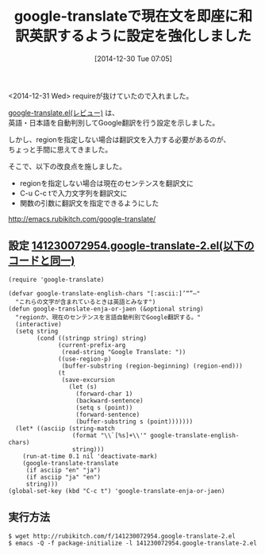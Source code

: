 #+BLOG: rubikitch
#+POSTID: 582
#+BLOG: rubikitch
#+DATE: [2014-12-30 Tue 07:05]
#+PERMALINK: google-translate-sentence
#+OPTIONS: toc:nil num:nil todo:nil pri:nil tags:nil ^:nil \n:t -:nil
#+ISPAGE: nil
#+DESCRIPTION:
# (progn (erase-buffer)(find-file-hook--org2blog/wp-mode))
#+BLOG: rubikitch
#+CATEGORY: 記事更新情報, 
#+DESCRIPTION: 
#+TAGS: 
#+TITLE: google-translateで現在文を即座に和訳英訳するように設定を強化しました
<2014-12-31 Wed> requireが抜けていたので入れました。

[[http://emacs.rubikitch.com/google-translate/][google-translate.el(レビュー)]] は、
英語・日本語を自動判別してGoogle翻訳を行う設定を示しました。

しかし、regionを指定しない場合は翻訳文を入力する必要があるのが、
ちょっと手間に思えてきました。

そこで、以下の改良点を施しました。

- regionを指定しない場合は現在のセンテンスを翻訳文に
- C-u C-c tで入力文字列を翻訳文に
- 関数の引数に翻訳文を指定できるようにした

[[http://emacs.rubikitch.com/google-translate/]]

** 設定 [[http://rubikitch.com/f/141230072954.google-translate-2.el][141230072954.google-translate-2.el(以下のコードと同一)]]
#+BEGIN: include :file "/r/sync/junk/141230/141230072954.google-translate-2.el"
#+BEGIN_SRC fundamental
(require 'google-translate)

(defvar google-translate-english-chars "[:ascii:]’“”–"
  "これらの文字が含まれているときは英語とみなす")
(defun google-translate-enja-or-jaen (&optional string)
  "regionか、現在のセンテンスを言語自動判別でGoogle翻訳する。"
  (interactive)
  (setq string
        (cond ((stringp string) string)
              (current-prefix-arg
               (read-string "Google Translate: "))
              ((use-region-p)
               (buffer-substring (region-beginning) (region-end)))
              (t
               (save-excursion
                 (let (s)
                   (forward-char 1)
                   (backward-sentence)
                   (setq s (point))
                   (forward-sentence)
                   (buffer-substring s (point)))))))
  (let* ((asciip (string-match
                  (format "\\`[%s]+\\'" google-translate-english-chars)
                  string)))
    (run-at-time 0.1 nil 'deactivate-mark)
    (google-translate-translate
     (if asciip "en" "ja")
     (if asciip "ja" "en")
     string)))
(global-set-key (kbd "C-c t") 'google-translate-enja-or-jaen)
#+END_SRC

#+END:

** 実行方法
#+BEGIN_EXAMPLE
$ wget http://rubikitch.com/f/141230072954.google-translate-2.el
$ emacs -Q -f package-initialize -l 141230072954.google-translate-2.el
#+END_EXAMPLE
